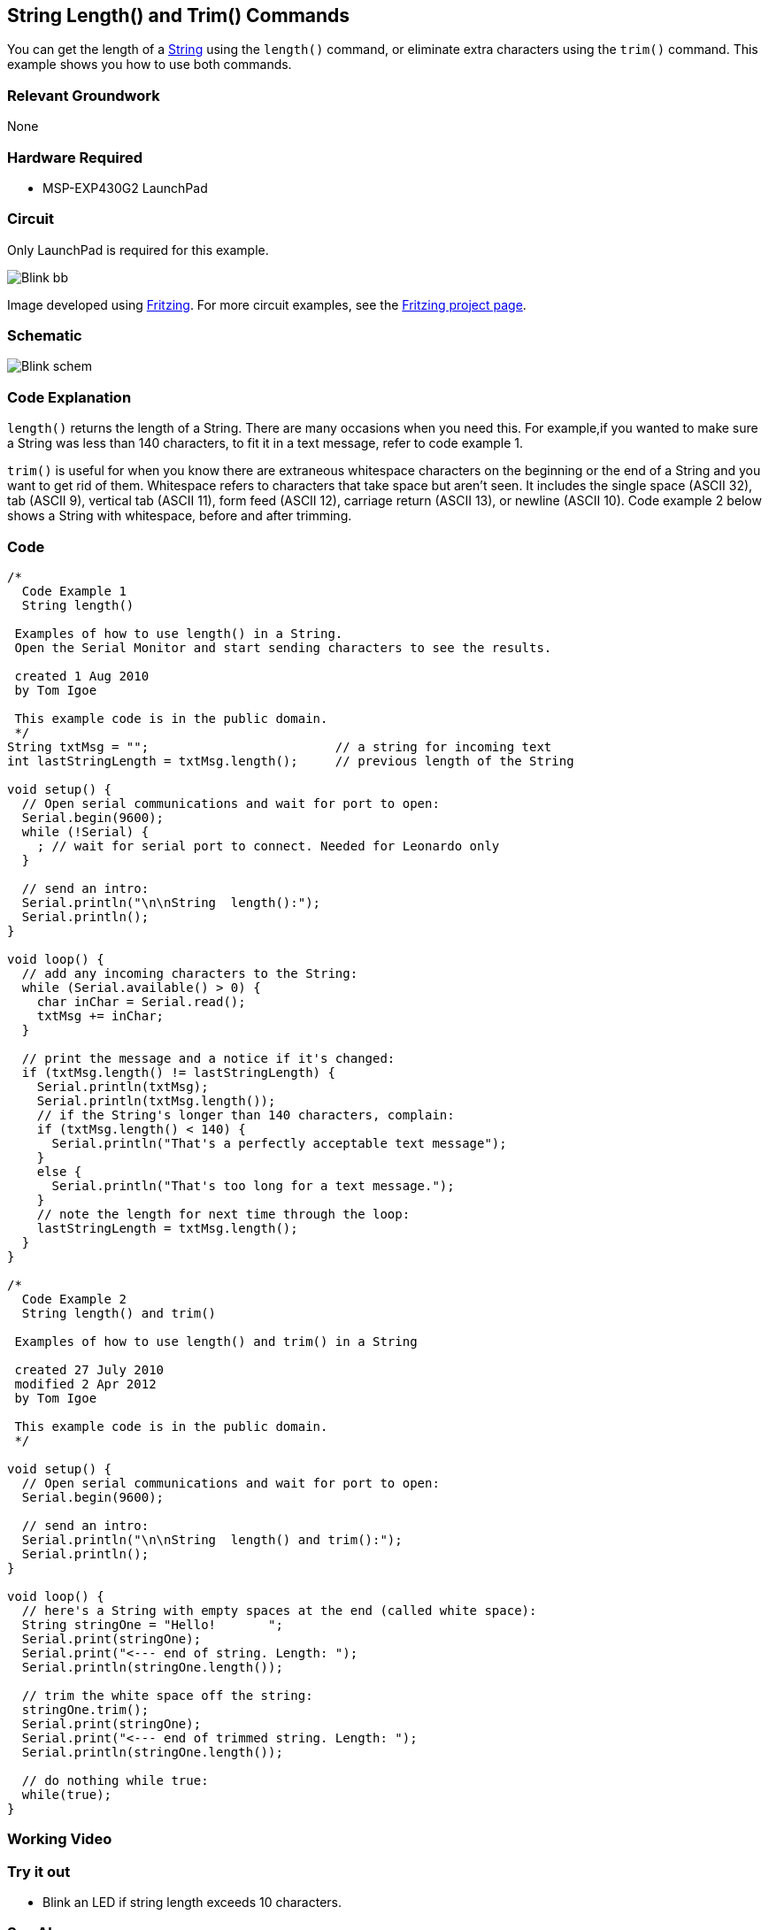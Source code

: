 == String Length() and Trim() Commands ==

You can get the length of a link:/reference/en/language/variables/data-types/string/[String] using the `length()` command, or eliminate extra characters using the `trim()` command. This example shows you how to use both commands.

=== Relevant Groundwork ===

None

=== Hardware Required ===

* MSP-EXP430G2 LaunchPad

=== Circuit ===

Only LaunchPad is required for this example.

image::../img/Blink_bb.png[]

Image developed using http://fritzing.org/home/[Fritzing]. For more circuit examples, see the http://fritzing.org/projects/[Fritzing project page].

=== Schematic ===

image::../img/Blink_schem.png[]

=== Code Explanation ===

`length()` returns the length of a String. There are many occasions when you need this. For example,if you wanted to make sure a String was less than 140 characters, to fit it in a text message, refer to code example 1.

`trim()` is useful for when you know there are extraneous whitespace characters on the beginning or the end of a String and you want to get rid of them. Whitespace refers to characters that take space but aren't seen. It includes the single space (ASCII 32), tab (ASCII 9), vertical tab (ASCII 11), form feed (ASCII 12), carriage return (ASCII 13), or newline (ASCII 10). Code example 2 below shows a String with whitespace, before and after trimming.

=== Code ===

----
/*
  Code Example 1
  String length() 

 Examples of how to use length() in a String. 
 Open the Serial Monitor and start sending characters to see the results.

 created 1 Aug 2010
 by Tom Igoe

 This example code is in the public domain.
 */
String txtMsg = "";                         // a string for incoming text
int lastStringLength = txtMsg.length();     // previous length of the String

void setup() {
  // Open serial communications and wait for port to open:
  Serial.begin(9600);
  while (!Serial) {
    ; // wait for serial port to connect. Needed for Leonardo only
  }

  // send an intro:
  Serial.println("\n\nString  length():");
  Serial.println();
}

void loop() {
  // add any incoming characters to the String:
  while (Serial.available() > 0) {
    char inChar = Serial.read();
    txtMsg += inChar;
  } 

  // print the message and a notice if it's changed:
  if (txtMsg.length() != lastStringLength) {
    Serial.println(txtMsg);
    Serial.println(txtMsg.length());
    // if the String's longer than 140 characters, complain:
    if (txtMsg.length() < 140) {
      Serial.println("That's a perfectly acceptable text message");
    } 
    else {
      Serial.println("That's too long for a text message."); 
    }
    // note the length for next time through the loop:
    lastStringLength = txtMsg.length();
  }
}

/*
  Code Example 2
  String length() and trim()

 Examples of how to use length() and trim() in a String

 created 27 July 2010
 modified 2 Apr 2012
 by Tom Igoe

 This example code is in the public domain.
 */

void setup() {
  // Open serial communications and wait for port to open:
  Serial.begin(9600);

  // send an intro:
  Serial.println("\n\nString  length() and trim():");
  Serial.println();
}

void loop() {
  // here's a String with empty spaces at the end (called white space):
  String stringOne = "Hello!       ";
  Serial.print(stringOne);
  Serial.print("<--- end of string. Length: ");
  Serial.println(stringOne.length());

  // trim the white space off the string:
  stringOne.trim();
  Serial.print(stringOne);
  Serial.print("<--- end of trimmed string. Length: ");
  Serial.println(stringOne.length());

  // do nothing while true:
  while(true);
}
----

=== Working Video ===

=== Try it out ===

* Blink an LED if string length exceeds 10 characters.

=== See Also ===

* link:/reference/en/language/structure/sketch/setup/[setup()]
* link:/reference/en/language/structure/sketch/loop/[loop()]
* link:/reference/en/language/functions/communication/serial/serial_println[serial.println()]